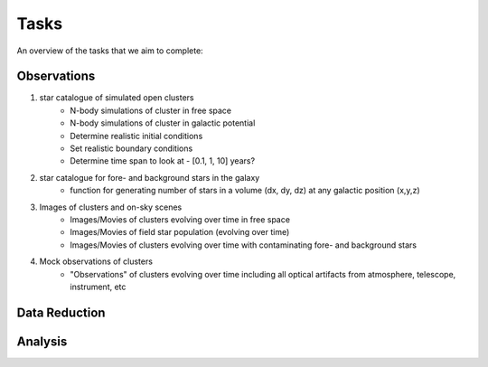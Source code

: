 Tasks
=====
An overview of the tasks that we aim to complete:

Observations
------------
1. star catalogue of simulated open clusters
    - N-body simulations of cluster in free space
    - N-body simulations of cluster in galactic potential
    - Determine realistic initial conditions
    - Set realistic boundary conditions
    - Determine time span to look at - [0.1, 1, 10] years?

2. star catalogue for fore- and background stars in the galaxy
    - function for generating number of stars in a volume (dx, dy, dz)
      at any galactic position (x,y,z)

3. Images of clusters and on-sky scenes
    - Images/Movies of clusters evolving over time in free space
    - Images/Movies of field star population (evolving over time)
    - Images/Movies of clusters evolving over time with contaminating fore- and
      background stars

4. Mock observations of clusters
    - "Observations" of clusters evolving over time including all optical
      artifacts from atmosphere, telescope, instrument, etc

Data Reduction
--------------


Analysis
--------